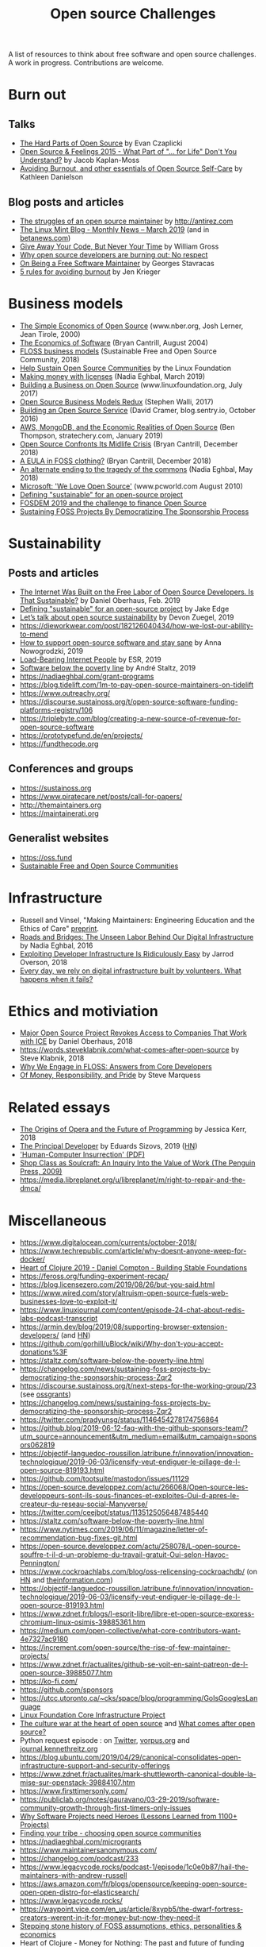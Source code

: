#+title: Open source Challenges

A list of resources to think about free software and open source
challenges.  A work in progress.  Contributions are welcome.

* Burn out

** Talks

- [[https://www.youtube.com/watch?v=o_4EX4dPppA][The Hard Parts of Open Source]] by Evan Czaplicki
- [[https://www.youtube.com/watch?v=EqcuzSwySR4][Open Source & Feelings 2015 - What Part of "... for Life" Don't You
  Understand?]] by Jacob Kaplan-Moss
- [[https://www.youtube.com/watch?v=RbeHBnWfXUc][Avoiding Burnout, and other essentials of Open Source Self-Care]] by Kathleen Danielson

** Blog posts and articles

- [[http://antirez.com/news/129][The struggles of an open source maintainer]] by http://antirez.com
- [[https://blog.linuxmint.com/?p=3736][The Linux Mint Blog - Monthly News – March 2019]] (and in
  [[https://betanews.com/2019/04/01/linux-mint-depressed/][betanews.com]])
- [[http://wgross.net/essays/give-away-your-code-but-never-your-time][Give Away Your Code, But Never Your Time]] by William Gross
- [[https://www.techrepublic.com/article/why-open-source-developers-are-burning-out-no-respect/][Why open source developers are burning out: No respect]]
- [[https://feaneron.com/2019/03/28/on-being-a-free-software-maintainer/][On Being a Free Software Maintainer]] by Georges Stavracas
- [[https://opensource.com/business/16/5/5-rules-avoiding-burnout][5 rules for avoiding burnout]] by Jen Krieger

* Business models

- [[https://www.nber.org/papers/w7600][The Simple Economics of Open Source]] (www.nber.org, Josh Lerner, Jean
  Tirole, 2000)
- [[http://dtrace.org/blogs/bmc/2004/08/28/the-economics-of-software/][The Economics of Software]] (Bryan Cantrill, August 2004)
- [[https://sfosc.org/business-models/][FLOSS business models]] (Sustainable Free and Open Source
  Community, 2018)
- [[https://www.linuxfoundation.org/press-release/2019/03/the-linux-foundation-launches-new-communitybridge-platform-to-help-sustain-open-source-communities/][Help Sustain Open Source Communities]] by the Linux Foundation
- [[https://nadiaeghbal.com/licenses][Making money with licenses]] (Nadia Eghbal, March 2019)
- [[https://www.linuxfoundation.org/open-source-management/2017/06/building-a-business-on-open-source/][Building a Business on Open Source]] (www.linuxfoundation.org, July 2017)
- [[https://www.slideshare.net/stephenrwalli/there-is-no-open-source-business-model-78575010][Open Source Business Models Redux]] (Stephen Walli, 2017)
- [[https://blog.sentry.io/2016/10/24/building-an-open-source-service.html][Building an Open Source Service]] (David Cramer, blog.sentry.io, October 2016)
- [[https://stratechery.com/2019/aws-mongodb-and-the-economic-realities-of-open-source/][AWS, MongoDB, and the Economic Realities of Open Source]] (Ben
  Thompson, stratechery.com, January 2019)
- [[http://dtrace.org/blogs/bmc/2018/12/14/open-source-confronts-its-midlife-crisis/][Open Source Confronts Its Midlife Crisis]] (Bryan Cantrill, December 2018)
- [[http://dtrace.org/blogs/bmc/2018/12/16/a-eula-in-foss-clothing/][A EULA in FOSS clothing?]] (Bryan Cantrill, December 2018)
- [[https://medium.com/@nayafia/an-alternate-ending-to-the-tragedy-of-the-commons-446b4e960887][An alternate ending to the tragedy of the commons]] (Nadia Eghbal, May 2018)
- [[https://www.pcworld.com/article/203923/microsoft_we_love_open_source.html][Microsoft: 'We Love Open Source']] (www.pcworld.com August 2010)
- [[https://lwn.net/Articles/783169/][Defining "sustainable" for an open-source project]]
- [[https://blog.ludovic.org/xwiki/bin/view/Blog/FOSDEM2019%20and%20the%20challenge%20to%20finance%20Open%20Source][FOSDEM 2019 and the challenge to finance Open Source]]
- [[https://archive.fosdem.org/2019/schedule/event/community_sustaining_foss_projects_democratizing_sponsorship/][Sustaining FOSS Projects By Democratizing The Sponsorship Process]]

* Sustainability

** Posts and articles

- [[https://motherboard.vice.com/en_us/article/43zak3/the-internet-was-built-on-the-free-labor-of-open-source-developers-is-that-sustainable][The Internet Was Built on the Free Labor of Open Source
  Developers. Is That Sustainable?]] by Daniel Oberhaus, Feb. 2019
- [[https://lwn.net/Articles/783169/][Defining "sustainable" for an open-source project]] by Jake Edge
- [[https://github.blog/2019-01-17-lets-talk-about-open-source-sustainability/][Let’s talk about open source sustainability]] by Devon Zuegel, 2019
- https://dieworkwear.com/post/182126040434/how-we-lost-our-ability-to-mend
- [[https://www.nature.com/articles/d41586-019-02046-0][How to support open-source software and stay sane]] by Anna
  Nowogrodzki, 2019
- [[http://esr.ibiblio.org/?p=8383][Load-Bearing Internet People]] by ESR, 2019
- [[https://staltz.com/software-below-the-poverty-line.html][Software below the poverty line]] by André Staltz, 2019
- https://nadiaeghbal.com/grant-programs
- https://blog.tidelift.com/1m-to-pay-open-source-maintainers-on-tidelift
- https://www.outreachy.org/
- https://discourse.sustainoss.org/t/open-source-software-funding-platforms-registry/106
- https://triplebyte.com/blog/creating-a-new-source-of-revenue-for-open-source-software
- https://prototypefund.de/en/projects/
- https://fundthecode.org

** Conferences and groups

- https://sustainoss.org
- https://www.piratecare.net/posts/call-for-papers/
- http://themaintainers.org
- https://maintainerati.org

** Generalist websites

- https://oss.fund
- [[https://sfosc.org][Sustainable Free and Open Source Communities]]

* Infrastructure

- Russell and Vinsel, "Making Maintainers: Engineering Education and the Ethics of Care" [[http://themaintainers.org/resources][preprint]].
- [[https://www.fordfoundation.org/about/library/reports-and-studies/roads-and-bridges-the-unseen-labor-behind-our-digital-infrastructure][Roads and Bridges: The Unseen Labor Behind Our Digital
  Infrastructure]] by Nadia Eghbal, 2016
- [[https://medium.com/s/story/exploiting-developer-infrastructure-is-insanely-easy-9849937e81d4][Exploiting Developer Infrastructure Is Ridiculously Easy]] by Jarrod
  Overson, 2018
- [[https://www.fordfoundation.org/ideas/equals-change-blog/posts/every-day-we-rely-on-digital-infrastructure-built-by-volunteers-what-happens-when-it-fails/][Every day, we rely on digital infrastructure built by volunteers. What happens when it fails?]]

* Ethics and motiviation

- [[https://motherboard.vice.com/en_us/article/8xbynx/major-open-source-project-revokes-access-to-companies-that-work-with-ice][Major Open Source Project Revokes Access to Companies That Work with
  ICE]] by Daniel Oberhaus, 2018
- https://words.steveklabnik.com/what-comes-after-open-source by Steve
  Klabnik, 2018
- [[https://arxiv.org/abs/1803.05741][Why We Engage in FLOSS: Answers from Core Developers]]
- [[http://veridicalsystems.com/blog/of-money-responsibility-and-pride/][Of Money, Responsibility, and Pride]] by Steve Marquess

* Related essays

- [[https://the-composition.com/the-origins-of-opera-and-the-future-of-programming-bcdaf8fbe960][The Origins of Opera and the Future of Programming]] by Jessica Kerr, 2018
- [[https://sizovs.net/2019/02/15/the-principal-developer][The Principal Developer]] by Eduards Sizovs, 2019 ([[https://news.ycombinator.com/item?id=19192737][HN]])
- [[https://ironholds.org/resources/papers/anarchist_hci.pdf]['Human-Computer Insurrection' (PDF)]]
- [[http://www.matthewbcrawford.com/new-page-1-1-2][Shop Class as Soulcraft: An Inquiry Into the Value of Work (The Penguin Press, 2009)]]
- https://media.libreplanet.org/u/libreplanet/m/right-to-repair-and-the-dmca/

* Miscellaneous

- https://www.digitalocean.com/currents/october-2018/
- https://www.techrepublic.com/article/why-doesnt-anyone-weep-for-docker/
- [[https://www.youtube.com/watch?v=z_q6nVeD_K4&feature=youtu.be&list=PLhYmIiHOMWoEgJEvgkmUe8D0agxy_T2vR][Heart of Clojure 2019 - Daniel Compton - Building Stable Foundations]]
- https://feross.org/funding-experiment-recap/
- https://blog.licensezero.com/2019/08/26/but-you-said.html
- https://www.wired.com/story/altruism-open-source-fuels-web-businesses-love-to-exploit-it/
- https://www.linuxjournal.com/content/episode-24-chat-about-redis-labs-podcast-transcript
- https://armin.dev/blog/2019/08/supporting-browser-extension-developers/ (and [[https://news.ycombinator.com/item?id=20587440][HN]])
- https://github.com/gorhill/uBlock/wiki/Why-don't-you-accept-donations%3F
- https://staltz.com/software-below-the-poverty-line.html
- https://changelog.com/news/sustaining-foss-projects-by-democratizing-the-sponsorship-process-Zqr2
- https://discourse.sustainoss.org/t/next-steps-for-the-working-group/23 (see [[https://erlend-sh.github.io/ossgrants/][ossgrants]])
- https://changelog.com/news/sustaining-foss-projects-by-democratizing-the-sponsorship-process-Zqr2
- https://twitter.com/pradyunsg/status/1146454278174756864
- https://github.blog/2019-06-12-faq-with-the-github-sponsors-team/?utm_source=announcement&utm_medium=email&utm_campaign=sponsors062819
- https://objectif-languedoc-roussillon.latribune.fr/innovation/innovation-technologique/2019-06-03/licensify-veut-endiguer-le-pillage-de-l-open-source-819193.html
- https://github.com/tootsuite/mastodon/issues/11129
- https://open-source.developpez.com/actu/266068/Open-source-les-developpeurs-sont-ils-sous-finances-et-exploites-Oui-d-apres-le-createur-du-reseau-social-Manyverse/
- https://twitter.com/ceejbot/status/1135125056487485440
- https://staltz.com/software-below-the-poverty-line.html
- https://www.nytimes.com/2019/06/11/magazine/letter-of-recommendation-bug-fixes-git.html
- https://open-source.developpez.com/actu/258078/L-open-source-souffre-t-il-d-un-probleme-du-travail-gratuit-Oui-selon-Havoc-Pennington/
- https://www.cockroachlabs.com/blog/oss-relicensing-cockroachdb/ (on
  [[https://news.ycombinator.com/item?id=20097077][HN]] and [[https://www.theinformation.com/articles/cockroach-labs-stands-up-to-amazons-open-source-offensive?][theinformation.com]])
- https://objectif-languedoc-roussillon.latribune.fr/innovation/innovation-technologique/2019-06-03/licensify-veut-endiguer-le-pillage-de-l-open-source-819193.html
- https://www.zdnet.fr/blogs/l-esprit-libre/libre-et-open-source-express-chromium-linux-osimis-39885361.htm
- https://medium.com/open-collective/what-core-contributors-want-4e7327ac9180
- https://increment.com/open-source/the-rise-of-few-maintainer-projects/
- https://www.zdnet.fr/actualites/github-se-voit-en-saint-patreon-de-l-open-source-39885077.htm
- https://ko-fi.com/
- https://github.com/sponsors
- https://utcc.utoronto.ca/~cks/space/blog/programming/GoIsGooglesLanguage
- [[https://www.coreinfrastructure.org/][Linux Foundation Core Infrastructure Project]]
- [[https://words.steveklabnik.com/the-culture-war-at-the-heart-of-open-source][The culture war at the heart of open source]] and [[https://words.steveklabnik.com/what-comes-after-open-source][What comes after open source?]]
- Python request episode : on [[https://twitter.com/dhh/status/1125184022311854085][Twitter]], [[https://vorpus.org/blog/why-im-not-collaborating-with-kenneth-reitz/][vorpus.org]] and [[http://journal.kennethreitz.org/entry/conspiracy][journal.kennethreitz.org]]
- https://blog.ubuntu.com/2019/04/29/canonical-consolidates-open-infrastructure-support-and-security-offerings
- https://www.zdnet.fr/actualites/mark-shuttleworth-canonical-double-la-mise-sur-openstack-39884107.htm
- https://www.firsttimersonly.com/
- https://publiclab.org/notes/gauravano/03-29-2019/software-community-growth-through-first-timers-only-issues
- [[https://arxiv.org/abs/1904.09954][Why Software Projects need Heroes (Lessons Learned from 1100+ Projects)]]
- [[https://www.youtube.com/watch?v=qTdJgpxkrhU][Finding your tribe - choosing open source communities]]
- https://nadiaeghbal.com/microgrants
- https://www.maintainersanonymous.com/
- https://changelog.com/podcast/233
- https://www.legacycode.rocks/podcast-1/episode/1c0e0b87/hail-the-maintainers-with-andrew-russell
- https://aws.amazon.com/fr/blogs/opensource/keeping-open-source-open-open-distro-for-elasticsearch/
- https://www.legacycode.rocks/
- https://waypoint.vice.com/en_us/article/8xypb5/the-dwarf-fortress-creators-werent-in-it-for-money-but-now-they-need-it
- [[https://www.vice.com/en_us/article/43zak3/the-internet-was-built-on-the-free-labor-of-open-source-developers-is-that-sustainable][Stepping stone history of FOSS assumptions, ethics, personalities & economics]]
- Heart of Clojure - Money for Nothing: The past and future of funding OSS August 2nd in Leuven, Belgium
- Strange Loop - A Stitch in Time - The future of OSS Sustainability September 12-14 in St. Louis, Missouri, USA



